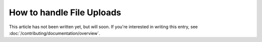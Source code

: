 How to handle File Uploads
==========================

This article has not been written yet, but will soon. If you're interested
in writing this entry, see :doc:`/contributing/documentation/overview`.